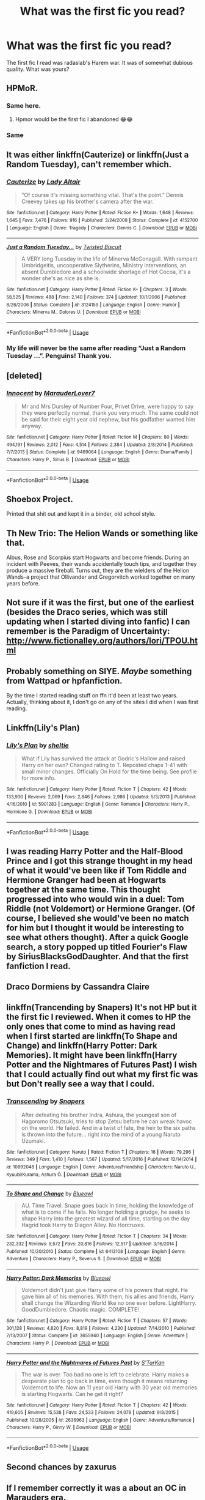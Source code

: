#+TITLE: What was the first fic you read?

* What was the first fic you read?
:PROPERTIES:
:Score: 11
:DateUnix: 1552500841.0
:DateShort: 2019-Mar-13
:FlairText: Discussion
:END:
The first fic I read was radaslab's Harem war. It was of somewhat dubious quality. What was yours?


** HPMoR.
:PROPERTIES:
:Author: 15_Redstones
:Score: 14
:DateUnix: 1552502650.0
:DateShort: 2019-Mar-13
:END:

*** Same here.
:PROPERTIES:
:Score: 6
:DateUnix: 1552502907.0
:DateShort: 2019-Mar-13
:END:

**** Hpmor would be the first fic I abandoned 😂😂
:PROPERTIES:
:Author: QuotablePatella
:Score: 15
:DateUnix: 1552512483.0
:DateShort: 2019-Mar-14
:END:


*** Same
:PROPERTIES:
:Author: randomredditor12345
:Score: 2
:DateUnix: 1552533096.0
:DateShort: 2019-Mar-14
:END:


** It was either linkffn(Cauterize) or linkffn(Just a Random Tuesday), can't remember which.
:PROPERTIES:
:Author: ParanoidDrone
:Score: 8
:DateUnix: 1552502880.0
:DateShort: 2019-Mar-13
:END:

*** [[https://www.fanfiction.net/s/4152700/1/][*/Cauterize/*]] by [[https://www.fanfiction.net/u/24216/Lady-Altair][/Lady Altair/]]

#+begin_quote
  "Of course it's missing something vital. That's the point." Dennis Creevey takes up his brother's camera after the war.
#+end_quote

^{/Site/:} ^{fanfiction.net} ^{*|*} ^{/Category/:} ^{Harry} ^{Potter} ^{*|*} ^{/Rated/:} ^{Fiction} ^{K+} ^{*|*} ^{/Words/:} ^{1,648} ^{*|*} ^{/Reviews/:} ^{1,645} ^{*|*} ^{/Favs/:} ^{7,476} ^{*|*} ^{/Follows/:} ^{916} ^{*|*} ^{/Published/:} ^{3/24/2008} ^{*|*} ^{/Status/:} ^{Complete} ^{*|*} ^{/id/:} ^{4152700} ^{*|*} ^{/Language/:} ^{English} ^{*|*} ^{/Genre/:} ^{Tragedy} ^{*|*} ^{/Characters/:} ^{Dennis} ^{C.} ^{*|*} ^{/Download/:} ^{[[http://www.ff2ebook.com/old/ffn-bot/index.php?id=4152700&source=ff&filetype=epub][EPUB]]} ^{or} ^{[[http://www.ff2ebook.com/old/ffn-bot/index.php?id=4152700&source=ff&filetype=mobi][MOBI]]}

--------------

[[https://www.fanfiction.net/s/3124159/1/][*/Just a Random Tuesday.../*]] by [[https://www.fanfiction.net/u/957547/Twisted-Biscuit][/Twisted Biscuit/]]

#+begin_quote
  A VERY long Tuesday in the life of Minerva McGonagall. With rampant Umbridgeitis, uncooperative Slytherins, Ministry interventions, an absent Dumbledore and a schoolwide shortage of Hot Cocoa, it's a wonder she's as nice as she is.
#+end_quote

^{/Site/:} ^{fanfiction.net} ^{*|*} ^{/Category/:} ^{Harry} ^{Potter} ^{*|*} ^{/Rated/:} ^{Fiction} ^{K+} ^{*|*} ^{/Chapters/:} ^{3} ^{*|*} ^{/Words/:} ^{58,525} ^{*|*} ^{/Reviews/:} ^{488} ^{*|*} ^{/Favs/:} ^{2,140} ^{*|*} ^{/Follows/:} ^{374} ^{*|*} ^{/Updated/:} ^{10/1/2006} ^{*|*} ^{/Published/:} ^{8/26/2006} ^{*|*} ^{/Status/:} ^{Complete} ^{*|*} ^{/id/:} ^{3124159} ^{*|*} ^{/Language/:} ^{English} ^{*|*} ^{/Genre/:} ^{Humor} ^{*|*} ^{/Characters/:} ^{Minerva} ^{M.,} ^{Dolores} ^{U.} ^{*|*} ^{/Download/:} ^{[[http://www.ff2ebook.com/old/ffn-bot/index.php?id=3124159&source=ff&filetype=epub][EPUB]]} ^{or} ^{[[http://www.ff2ebook.com/old/ffn-bot/index.php?id=3124159&source=ff&filetype=mobi][MOBI]]}

--------------

*FanfictionBot*^{2.0.0-beta} | [[https://github.com/tusing/reddit-ffn-bot/wiki/Usage][Usage]]
:PROPERTIES:
:Author: FanfictionBot
:Score: 2
:DateUnix: 1552502912.0
:DateShort: 2019-Mar-13
:END:


*** My life will never be the same after reading “Just a Random Tuesday ...”. Penguins! Thank you.
:PROPERTIES:
:Author: ceplma
:Score: 2
:DateUnix: 1552524462.0
:DateShort: 2019-Mar-14
:END:


** [deleted]
:PROPERTIES:
:Score: 5
:DateUnix: 1552502827.0
:DateShort: 2019-Mar-13
:END:

*** [[https://www.fanfiction.net/s/9469064/1/][*/Innocent/*]] by [[https://www.fanfiction.net/u/4684913/MarauderLover7][/MarauderLover7/]]

#+begin_quote
  Mr and Mrs Dursley of Number Four, Privet Drive, were happy to say they were perfectly normal, thank you very much. The same could not be said for their eight year old nephew, but his godfather wanted him anyway.
#+end_quote

^{/Site/:} ^{fanfiction.net} ^{*|*} ^{/Category/:} ^{Harry} ^{Potter} ^{*|*} ^{/Rated/:} ^{Fiction} ^{M} ^{*|*} ^{/Chapters/:} ^{80} ^{*|*} ^{/Words/:} ^{494,191} ^{*|*} ^{/Reviews/:} ^{2,012} ^{*|*} ^{/Favs/:} ^{4,514} ^{*|*} ^{/Follows/:} ^{2,384} ^{*|*} ^{/Updated/:} ^{2/8/2014} ^{*|*} ^{/Published/:} ^{7/7/2013} ^{*|*} ^{/Status/:} ^{Complete} ^{*|*} ^{/id/:} ^{9469064} ^{*|*} ^{/Language/:} ^{English} ^{*|*} ^{/Genre/:} ^{Drama/Family} ^{*|*} ^{/Characters/:} ^{Harry} ^{P.,} ^{Sirius} ^{B.} ^{*|*} ^{/Download/:} ^{[[http://www.ff2ebook.com/old/ffn-bot/index.php?id=9469064&source=ff&filetype=epub][EPUB]]} ^{or} ^{[[http://www.ff2ebook.com/old/ffn-bot/index.php?id=9469064&source=ff&filetype=mobi][MOBI]]}

--------------

*FanfictionBot*^{2.0.0-beta} | [[https://github.com/tusing/reddit-ffn-bot/wiki/Usage][Usage]]
:PROPERTIES:
:Author: FanfictionBot
:Score: 2
:DateUnix: 1552502839.0
:DateShort: 2019-Mar-13
:END:


** Shoebox Project.

Printed that shit out and kept it in a binder, old school style.
:PROPERTIES:
:Author: darlingdaaaarling
:Score: 3
:DateUnix: 1552529666.0
:DateShort: 2019-Mar-14
:END:


** Th New Trio: The Helion Wands or something like that.

Albus, Rose and Scorpius start Hogwarts and become friends. During an incident with Peeves, their wands accidentally touch tips, and together they produce a massive fireball. Turns out, they are the wielders of the Helion Wands--a project that Ollivander and Gregorvitch worked together on many years before.
:PROPERTIES:
:Author: CryptidGrimnoir
:Score: 3
:DateUnix: 1552525588.0
:DateShort: 2019-Mar-14
:END:


** Not sure if it was the first, but one of the earliest (besides the Draco series, which was still updating when I started diving into fanfic) I can remember is the Paradigm of Uncertainty: [[http://www.fictionalley.org/authors/lori/TPOU.html]]
:PROPERTIES:
:Author: rentingumbrellas
:Score: 3
:DateUnix: 1552530006.0
:DateShort: 2019-Mar-14
:END:


** Probably something on SIYE. /Maybe/ something from Wattpad or hpfanfiction.

By the time I started reading stuff on ffn it'd been at least two years. Actually, thinking about it, I don't go on any of the sites I did when I was first reading.
:PROPERTIES:
:Author: altrarose
:Score: 3
:DateUnix: 1552532945.0
:DateShort: 2019-Mar-14
:END:


** Linkffn(Lily's Plan)
:PROPERTIES:
:Author: Bleepbloopbotz
:Score: 2
:DateUnix: 1552501080.0
:DateShort: 2019-Mar-13
:END:

*** [[https://www.fanfiction.net/s/5901283/1/][*/Lily's Plan/*]] by [[https://www.fanfiction.net/u/712965/sheltie][/sheltie/]]

#+begin_quote
  What if Lily has survived the attack at Godric's Hallow and raised Harry on her own? Changed rating to T. Reposted chaps 1-41 with small minor changes. Officially On Hold for the time being. See profile for more info.
#+end_quote

^{/Site/:} ^{fanfiction.net} ^{*|*} ^{/Category/:} ^{Harry} ^{Potter} ^{*|*} ^{/Rated/:} ^{Fiction} ^{T} ^{*|*} ^{/Chapters/:} ^{42} ^{*|*} ^{/Words/:} ^{133,930} ^{*|*} ^{/Reviews/:} ^{2,069} ^{*|*} ^{/Favs/:} ^{2,846} ^{*|*} ^{/Follows/:} ^{2,986} ^{*|*} ^{/Updated/:} ^{5/3/2013} ^{*|*} ^{/Published/:} ^{4/16/2010} ^{*|*} ^{/id/:} ^{5901283} ^{*|*} ^{/Language/:} ^{English} ^{*|*} ^{/Genre/:} ^{Romance} ^{*|*} ^{/Characters/:} ^{Harry} ^{P.,} ^{Hermione} ^{G.} ^{*|*} ^{/Download/:} ^{[[http://www.ff2ebook.com/old/ffn-bot/index.php?id=5901283&source=ff&filetype=epub][EPUB]]} ^{or} ^{[[http://www.ff2ebook.com/old/ffn-bot/index.php?id=5901283&source=ff&filetype=mobi][MOBI]]}

--------------

*FanfictionBot*^{2.0.0-beta} | [[https://github.com/tusing/reddit-ffn-bot/wiki/Usage][Usage]]
:PROPERTIES:
:Author: FanfictionBot
:Score: 2
:DateUnix: 1552501106.0
:DateShort: 2019-Mar-13
:END:


** I was reading Harry Potter and the Half-Blood Prince and I got this strange thought in my head of what it would've been like if Tom Riddle and Hermione Granger had been at Hogwarts together at the same time. This thought progressed into who would win in a duel: Tom Riddle (not Voldemort) or Hermione Granger. (Of course, I believed she would've been no match for him but I thought it would be interesting to see what others thought). After a quick Google search, a story popped up titled Fourier's Flaw by SiriusBlacksGodDaughter. And that the first fanfiction I read.
:PROPERTIES:
:Author: emong757
:Score: 2
:DateUnix: 1552504148.0
:DateShort: 2019-Mar-13
:END:


** Draco Dormiens by Cassandra Claire
:PROPERTIES:
:Author: sincelastjuly
:Score: 2
:DateUnix: 1552507302.0
:DateShort: 2019-Mar-13
:END:


** linkffn(Trancending by Snapers) It's not HP but it the first fic I reviewed. When it comes to HP the only ones that come to mind as having read when I first started are linkffn(To Shape and Change) and linkffn(Harry Potter: Dark Memories). It might have been linkffn(Harry Potter and the Nightmares of Futures Past) I wish that I could actually find out what my first fic was but Don't really see a way that I could.
:PROPERTIES:
:Author: Daemon-Blackbrier
:Score: 2
:DateUnix: 1552509401.0
:DateShort: 2019-Mar-14
:END:

*** [[https://www.fanfiction.net/s/10892048/1/][*/Transcending/*]] by [[https://www.fanfiction.net/u/6219161/Snapers][/Snapers/]]

#+begin_quote
  After defeating his brother Indra, Ashura, the youngest son of Hagoromo Otsutsuki, tries to stop Zetsu before he can wreak havoc on the world. He failed. And in a twist of fate, the heir to the six paths is thrown into the future... right into the mind of a young Naruto Uzumaki.
#+end_quote

^{/Site/:} ^{fanfiction.net} ^{*|*} ^{/Category/:} ^{Naruto} ^{*|*} ^{/Rated/:} ^{Fiction} ^{T} ^{*|*} ^{/Chapters/:} ^{16} ^{*|*} ^{/Words/:} ^{79,296} ^{*|*} ^{/Reviews/:} ^{349} ^{*|*} ^{/Favs/:} ^{1,410} ^{*|*} ^{/Follows/:} ^{1,567} ^{*|*} ^{/Updated/:} ^{5/17/2016} ^{*|*} ^{/Published/:} ^{12/14/2014} ^{*|*} ^{/id/:} ^{10892048} ^{*|*} ^{/Language/:} ^{English} ^{*|*} ^{/Genre/:} ^{Adventure/Friendship} ^{*|*} ^{/Characters/:} ^{Naruto} ^{U.,} ^{Kyuubi/Kurama,} ^{Ashura} ^{Ō.} ^{*|*} ^{/Download/:} ^{[[http://www.ff2ebook.com/old/ffn-bot/index.php?id=10892048&source=ff&filetype=epub][EPUB]]} ^{or} ^{[[http://www.ff2ebook.com/old/ffn-bot/index.php?id=10892048&source=ff&filetype=mobi][MOBI]]}

--------------

[[https://www.fanfiction.net/s/6413108/1/][*/To Shape and Change/*]] by [[https://www.fanfiction.net/u/1201799/Blueowl][/Blueowl/]]

#+begin_quote
  AU. Time Travel. Snape goes back in time, holding the knowledge of what is to come if he fails. No longer holding a grudge, he seeks to shape Harry into the greatest wizard of all time, starting on the day Hagrid took Harry to Diagon Alley. No Horcruxes.
#+end_quote

^{/Site/:} ^{fanfiction.net} ^{*|*} ^{/Category/:} ^{Harry} ^{Potter} ^{*|*} ^{/Rated/:} ^{Fiction} ^{T} ^{*|*} ^{/Chapters/:} ^{34} ^{*|*} ^{/Words/:} ^{232,332} ^{*|*} ^{/Reviews/:} ^{9,572} ^{*|*} ^{/Favs/:} ^{20,816} ^{*|*} ^{/Follows/:} ^{12,517} ^{*|*} ^{/Updated/:} ^{3/16/2014} ^{*|*} ^{/Published/:} ^{10/20/2010} ^{*|*} ^{/Status/:} ^{Complete} ^{*|*} ^{/id/:} ^{6413108} ^{*|*} ^{/Language/:} ^{English} ^{*|*} ^{/Genre/:} ^{Adventure} ^{*|*} ^{/Characters/:} ^{Harry} ^{P.,} ^{Severus} ^{S.} ^{*|*} ^{/Download/:} ^{[[http://www.ff2ebook.com/old/ffn-bot/index.php?id=6413108&source=ff&filetype=epub][EPUB]]} ^{or} ^{[[http://www.ff2ebook.com/old/ffn-bot/index.php?id=6413108&source=ff&filetype=mobi][MOBI]]}

--------------

[[https://www.fanfiction.net/s/3655940/1/][*/Harry Potter: Dark Memories/*]] by [[https://www.fanfiction.net/u/1201799/Blueowl][/Blueowl/]]

#+begin_quote
  Voldemort didn't just give Harry some of his powers that night. He gave him all of his memories. With them, his allies and friends, Harry shall change the Wizarding World like no one ever before. LightHarry. GoodDumbledore. Chaotic magic. COMPLETE!
#+end_quote

^{/Site/:} ^{fanfiction.net} ^{*|*} ^{/Category/:} ^{Harry} ^{Potter} ^{*|*} ^{/Rated/:} ^{Fiction} ^{T} ^{*|*} ^{/Chapters/:} ^{57} ^{*|*} ^{/Words/:} ^{301,128} ^{*|*} ^{/Reviews/:} ^{4,820} ^{*|*} ^{/Favs/:} ^{8,819} ^{*|*} ^{/Follows/:} ^{4,230} ^{*|*} ^{/Updated/:} ^{7/14/2010} ^{*|*} ^{/Published/:} ^{7/13/2007} ^{*|*} ^{/Status/:} ^{Complete} ^{*|*} ^{/id/:} ^{3655940} ^{*|*} ^{/Language/:} ^{English} ^{*|*} ^{/Genre/:} ^{Adventure} ^{*|*} ^{/Characters/:} ^{Harry} ^{P.} ^{*|*} ^{/Download/:} ^{[[http://www.ff2ebook.com/old/ffn-bot/index.php?id=3655940&source=ff&filetype=epub][EPUB]]} ^{or} ^{[[http://www.ff2ebook.com/old/ffn-bot/index.php?id=3655940&source=ff&filetype=mobi][MOBI]]}

--------------

[[https://www.fanfiction.net/s/2636963/1/][*/Harry Potter and the Nightmares of Futures Past/*]] by [[https://www.fanfiction.net/u/884184/S-TarKan][/S'TarKan/]]

#+begin_quote
  The war is over. Too bad no one is left to celebrate. Harry makes a desperate plan to go back in time, even though it means returning Voldemort to life. Now an 11 year old Harry with 30 year old memories is starting Hogwarts. Can he get it right?
#+end_quote

^{/Site/:} ^{fanfiction.net} ^{*|*} ^{/Category/:} ^{Harry} ^{Potter} ^{*|*} ^{/Rated/:} ^{Fiction} ^{T} ^{*|*} ^{/Chapters/:} ^{42} ^{*|*} ^{/Words/:} ^{419,605} ^{*|*} ^{/Reviews/:} ^{15,538} ^{*|*} ^{/Favs/:} ^{24,533} ^{*|*} ^{/Follows/:} ^{24,078} ^{*|*} ^{/Updated/:} ^{9/8/2015} ^{*|*} ^{/Published/:} ^{10/28/2005} ^{*|*} ^{/id/:} ^{2636963} ^{*|*} ^{/Language/:} ^{English} ^{*|*} ^{/Genre/:} ^{Adventure/Romance} ^{*|*} ^{/Characters/:} ^{Harry} ^{P.,} ^{Ginny} ^{W.} ^{*|*} ^{/Download/:} ^{[[http://www.ff2ebook.com/old/ffn-bot/index.php?id=2636963&source=ff&filetype=epub][EPUB]]} ^{or} ^{[[http://www.ff2ebook.com/old/ffn-bot/index.php?id=2636963&source=ff&filetype=mobi][MOBI]]}

--------------

*FanfictionBot*^{2.0.0-beta} | [[https://github.com/tusing/reddit-ffn-bot/wiki/Usage][Usage]]
:PROPERTIES:
:Author: FanfictionBot
:Score: 2
:DateUnix: 1552509446.0
:DateShort: 2019-Mar-14
:END:


** Second chances by zaxurus
:PROPERTIES:
:Author: dark_case123
:Score: 2
:DateUnix: 1552512092.0
:DateShort: 2019-Mar-14
:END:


** If I remember correctly it was a about an OC in Marauders era.
:PROPERTIES:
:Author: ctml04
:Score: 2
:DateUnix: 1552512571.0
:DateShort: 2019-Mar-14
:END:


** Link(Harry potter and the nightmares of futures past)
:PROPERTIES:
:Author: seikunaras
:Score: 2
:DateUnix: 1552513507.0
:DateShort: 2019-Mar-14
:END:


** I don't remember it but it was a FemDraco / Harry on FFN
:PROPERTIES:
:Author: raapster
:Score: 2
:DateUnix: 1552514382.0
:DateShort: 2019-Mar-14
:END:

*** Was this the one where Harry wants to be a Healer, and Malfoy's name is Draconica?
:PROPERTIES:
:Author: nauze18
:Score: 2
:DateUnix: 1552559808.0
:DateShort: 2019-Mar-14
:END:

**** Yeah, actually. I found it, [[https://www.fanfiction.net/s/6863983/1/Harry-Potter-the-Serpent-Lord]]
:PROPERTIES:
:Author: raapster
:Score: 2
:DateUnix: 1552567373.0
:DateShort: 2019-Mar-14
:END:


** HP & the Summer After the War (on AO3). It doesn't hold up 100% but it's still pretty good.
:PROPERTIES:
:Author: Paprika_Six
:Score: 2
:DateUnix: 1552515154.0
:DateShort: 2019-Mar-14
:END:


** DAYD. Surprisingly, I kept reading.
:PROPERTIES:
:Author: blueocean43
:Score: 2
:DateUnix: 1552526474.0
:DateShort: 2019-Mar-14
:END:


** Seventh horcrux. Read the story then spent the rest of my life reading nothing but fanfiction.
:PROPERTIES:
:Author: tekkenjin
:Score: 2
:DateUnix: 1552528204.0
:DateShort: 2019-Mar-14
:END:


** Linkffn(After the End by Sugar Quill).

I stumbled on this from I think a link in a random discussion I saw on somebody's Facebook and wanted to read it cuz I wanted to read a story about post-war and it led to me searching around a bit more. While I was still reading that it was Northumbrian's work that hooked me into FanFiction. linkffn(The Mind of Arthur Weasley by Northumbrian) and linkffn(Tales of the Battle by Northumbrian) were my earliest favorites. Absolutely loved them and still do.
:PROPERTIES:
:Author: lucyroesslers
:Score: 2
:DateUnix: 1552530127.0
:DateShort: 2019-Mar-14
:END:

*** [[https://www.fanfiction.net/s/282139/1/][*/After the End/*]] by [[https://www.fanfiction.net/u/62739/Sugar-Quill][/Sugar Quill/]]

#+begin_quote
  A post-Hogwarts story by Zsenya and Arabella
#+end_quote

^{/Site/:} ^{fanfiction.net} ^{*|*} ^{/Category/:} ^{Harry} ^{Potter} ^{*|*} ^{/Rated/:} ^{Fiction} ^{M} ^{*|*} ^{/Chapters/:} ^{46} ^{*|*} ^{/Words/:} ^{632,204} ^{*|*} ^{/Reviews/:} ^{1,530} ^{*|*} ^{/Favs/:} ^{1,844} ^{*|*} ^{/Follows/:} ^{402} ^{*|*} ^{/Updated/:} ^{6/20/2003} ^{*|*} ^{/Published/:} ^{5/12/2001} ^{*|*} ^{/id/:} ^{282139} ^{*|*} ^{/Language/:} ^{English} ^{*|*} ^{/Genre/:} ^{Romance} ^{*|*} ^{/Download/:} ^{[[http://www.ff2ebook.com/old/ffn-bot/index.php?id=282139&source=ff&filetype=epub][EPUB]]} ^{or} ^{[[http://www.ff2ebook.com/old/ffn-bot/index.php?id=282139&source=ff&filetype=mobi][MOBI]]}

--------------

[[https://www.fanfiction.net/s/5670953/1/][*/The Mind of Arthur Weasley/*]] by [[https://www.fanfiction.net/u/2132422/Northumbrian][/Northumbrian/]]

#+begin_quote
  In the kitchen at the Burrow, Harry, Ginny, Ron, Hermione, Molly and Arthur sit down at the table. The youngsters look nervous. Arthur suspects that they are up to something. What is going on inside...
#+end_quote

^{/Site/:} ^{fanfiction.net} ^{*|*} ^{/Category/:} ^{Harry} ^{Potter} ^{*|*} ^{/Rated/:} ^{Fiction} ^{K+} ^{*|*} ^{/Words/:} ^{4,035} ^{*|*} ^{/Reviews/:} ^{156} ^{*|*} ^{/Favs/:} ^{536} ^{*|*} ^{/Follows/:} ^{69} ^{*|*} ^{/Published/:} ^{1/16/2010} ^{*|*} ^{/Status/:} ^{Complete} ^{*|*} ^{/id/:} ^{5670953} ^{*|*} ^{/Language/:} ^{English} ^{*|*} ^{/Genre/:} ^{Humor/Romance} ^{*|*} ^{/Characters/:} ^{<Harry} ^{P.,} ^{Ginny} ^{W.>} ^{<Ron} ^{W.,} ^{Hermione} ^{G.>} ^{*|*} ^{/Download/:} ^{[[http://www.ff2ebook.com/old/ffn-bot/index.php?id=5670953&source=ff&filetype=epub][EPUB]]} ^{or} ^{[[http://www.ff2ebook.com/old/ffn-bot/index.php?id=5670953&source=ff&filetype=mobi][MOBI]]}

--------------

[[https://www.fanfiction.net/s/6071127/1/][*/Tales of the Battle/*]] by [[https://www.fanfiction.net/u/2132422/Northumbrian][/Northumbrian/]]

#+begin_quote
  Over fifty people died at the Battle of Hogwarts, there are dozens of stories of loss, betrayal, heroism and sacrifice. These are some of those stories.
#+end_quote

^{/Site/:} ^{fanfiction.net} ^{*|*} ^{/Category/:} ^{Harry} ^{Potter} ^{*|*} ^{/Rated/:} ^{Fiction} ^{T} ^{*|*} ^{/Chapters/:} ^{25} ^{*|*} ^{/Words/:} ^{54,799} ^{*|*} ^{/Reviews/:} ^{303} ^{*|*} ^{/Favs/:} ^{223} ^{*|*} ^{/Follows/:} ^{91} ^{*|*} ^{/Updated/:} ^{3/31/2011} ^{*|*} ^{/Published/:} ^{6/21/2010} ^{*|*} ^{/Status/:} ^{Complete} ^{*|*} ^{/id/:} ^{6071127} ^{*|*} ^{/Language/:} ^{English} ^{*|*} ^{/Genre/:} ^{Drama/Angst} ^{*|*} ^{/Characters/:} ^{Draco} ^{M.,} ^{Luna} ^{L.,} ^{Neville} ^{L.,} ^{Lavender} ^{B.} ^{*|*} ^{/Download/:} ^{[[http://www.ff2ebook.com/old/ffn-bot/index.php?id=6071127&source=ff&filetype=epub][EPUB]]} ^{or} ^{[[http://www.ff2ebook.com/old/ffn-bot/index.php?id=6071127&source=ff&filetype=mobi][MOBI]]}

--------------

*FanfictionBot*^{2.0.0-beta} | [[https://github.com/tusing/reddit-ffn-bot/wiki/Usage][Usage]]
:PROPERTIES:
:Author: FanfictionBot
:Score: 2
:DateUnix: 1552530162.0
:DateShort: 2019-Mar-14
:END:


** It was called "Order of the Phoenix" and I found it on either Morpheus or Kazaa when I was looking to download the 5th book as I lived in a small town with no book stores within about 50 miles.

It was a story where back in the day the Pitters had saved some Phoenix's so we're each granted a wish. Since they had healing powers, Phoenix's could bring back someone that had died. He wanted to bring back his mom and had to do this whole ritual thing on the Summer Solstice I believe.

I thought it was the actual fifth book and got into quite a few arguments online with people over the plot and who had died in the end. That was nearly 16 years ago and I haven't stopped reading fanfiction since.
:PROPERTIES:
:Author: alwaysaloneguy
:Score: 2
:DateUnix: 1552539625.0
:DateShort: 2019-Mar-14
:END:

*** That, that is a pretty great way to get into fanfiction.
:PROPERTIES:
:Score: 1
:DateUnix: 1552542198.0
:DateShort: 2019-Mar-14
:END:


*** lol that happened to someone else a while back and blew up on twitter: [[https://twitter.com/i/moments/885009691297894400?lang=en]]
:PROPERTIES:
:Author: blast_ended_sqrt
:Score: 1
:DateUnix: 1552954483.0
:DateShort: 2019-Mar-19
:END:

**** Ha that was awesome, thank you for sharing!

I was so confused and since I lived in the middle of nowhere at the time I couldn't get my hands on the actual book for a free more weeks. Luckily my friend Kari had the book and we had a similar conversation on MSN messenger as those two had. She did give me endless crap for it though lol.
:PROPERTIES:
:Author: alwaysaloneguy
:Score: 1
:DateUnix: 1552975735.0
:DateShort: 2019-Mar-19
:END:


** The first one I remember reading is linkffn(Unlike a Sister).
:PROPERTIES:
:Author: keroblade
:Score: 2
:DateUnix: 1552540923.0
:DateShort: 2019-Mar-14
:END:

*** [[https://www.fanfiction.net/s/6574535/1/][*/Unlike a Sister/*]] by [[https://www.fanfiction.net/u/425801/MADharmony][/MADharmony/]]

#+begin_quote
  Nineteen years ago, Harry told Ron he saw Hermione as his sister. Now Hermione is in danger and Harry's feelings for her begin to change dramatically, jeopardizing everything he once knew. An Epilogue compliant fic. Rated M for sex and language.
#+end_quote

^{/Site/:} ^{fanfiction.net} ^{*|*} ^{/Category/:} ^{Harry} ^{Potter} ^{*|*} ^{/Rated/:} ^{Fiction} ^{M} ^{*|*} ^{/Chapters/:} ^{21} ^{*|*} ^{/Words/:} ^{225,478} ^{*|*} ^{/Reviews/:} ^{1,585} ^{*|*} ^{/Favs/:} ^{1,519} ^{*|*} ^{/Follows/:} ^{1,877} ^{*|*} ^{/Updated/:} ^{3/14/2015} ^{*|*} ^{/Published/:} ^{12/21/2010} ^{*|*} ^{/id/:} ^{6574535} ^{*|*} ^{/Language/:} ^{English} ^{*|*} ^{/Genre/:} ^{Romance/Drama} ^{*|*} ^{/Characters/:} ^{Harry} ^{P.,} ^{Hermione} ^{G.} ^{*|*} ^{/Download/:} ^{[[http://www.ff2ebook.com/old/ffn-bot/index.php?id=6574535&source=ff&filetype=epub][EPUB]]} ^{or} ^{[[http://www.ff2ebook.com/old/ffn-bot/index.php?id=6574535&source=ff&filetype=mobi][MOBI]]}

--------------

*FanfictionBot*^{2.0.0-beta} | [[https://github.com/tusing/reddit-ffn-bot/wiki/Usage][Usage]]
:PROPERTIES:
:Author: FanfictionBot
:Score: 2
:DateUnix: 1552540940.0
:DateShort: 2019-Mar-14
:END:


*** Also, linkffn(Fulfilling Obligations)!
:PROPERTIES:
:Author: keroblade
:Score: 2
:DateUnix: 1552541132.0
:DateShort: 2019-Mar-14
:END:

**** [[https://www.fanfiction.net/s/4418163/1/][*/Fulfilling Obligations/*]] by [[https://www.fanfiction.net/u/1349340/forbiddenharmony7][/forbiddenharmony7/]]

#+begin_quote
  Did you ever wonder what happened in the 19 years between the last chapter and the epilogue of Deathly Hallows? Or what happens afterward? Totally, completely, and eventually H/Hr, but we have a long road to get there! Rated T for language & sexuality.
#+end_quote

^{/Site/:} ^{fanfiction.net} ^{*|*} ^{/Category/:} ^{Harry} ^{Potter} ^{*|*} ^{/Rated/:} ^{Fiction} ^{T} ^{*|*} ^{/Chapters/:} ^{49} ^{*|*} ^{/Words/:} ^{228,005} ^{*|*} ^{/Reviews/:} ^{1,027} ^{*|*} ^{/Favs/:} ^{856} ^{*|*} ^{/Follows/:} ^{1,071} ^{*|*} ^{/Updated/:} ^{12/11/2017} ^{*|*} ^{/Published/:} ^{7/23/2008} ^{*|*} ^{/id/:} ^{4418163} ^{*|*} ^{/Language/:} ^{English} ^{*|*} ^{/Genre/:} ^{Angst/Romance} ^{*|*} ^{/Characters/:} ^{<Harry} ^{P.,} ^{Hermione} ^{G.>} ^{*|*} ^{/Download/:} ^{[[http://www.ff2ebook.com/old/ffn-bot/index.php?id=4418163&source=ff&filetype=epub][EPUB]]} ^{or} ^{[[http://www.ff2ebook.com/old/ffn-bot/index.php?id=4418163&source=ff&filetype=mobi][MOBI]]}

--------------

*FanfictionBot*^{2.0.0-beta} | [[https://github.com/tusing/reddit-ffn-bot/wiki/Usage][Usage]]
:PROPERTIES:
:Author: FanfictionBot
:Score: 2
:DateUnix: 1552541151.0
:DateShort: 2019-Mar-14
:END:


** I don't remember the name, all I remember is that it was a time travel Harry that ended up with Hermione, converted Draco, had a mini-Order that the name may have been something about a Shield. Like Courage Bulwark or something like that.
:PROPERTIES:
:Author: nauze18
:Score: 2
:DateUnix: 1552559732.0
:DateShort: 2019-Mar-14
:END:


** Girl that was 14 years ago, I don't remember!

If I accurately remember my 9-year-old self, though, it was super tame Ron/OC stuff. I had a HUGE crush on Rupert Grint! Basically every plot would've been the same. Self-insert OFC, 14 year olds blushing, blah blah blah

Early stuff was just things hosted on people's Geocities pages. (After a while I got into Quizilla. When that got bought by Nick, I switched over to FFN, HPFF, Silver Snitch...)
:PROPERTIES:
:Score: 2
:DateUnix: 1552598785.0
:DateShort: 2019-Mar-15
:END:

*** There was a teacher in my school who taught Rupert Grint when he was filming in the philosophers stone. As a form teacher, he told him that he wouldn't make anything of himself if he didn't keep his grades up xD.
:PROPERTIES:
:Score: 2
:DateUnix: 1552622127.0
:DateShort: 2019-Mar-15
:END:


** Linkffn(2518638) was my first one. Really good fic that hasn't really gotten the attention it deserves.
:PROPERTIES:
:Author: kayjayme813
:Score: 2
:DateUnix: 1552606703.0
:DateShort: 2019-Mar-15
:END:

*** [[https://www.fanfiction.net/s/2518638/1/][*/Animality/*]] by [[https://www.fanfiction.net/u/11254/Corrupted-Desires][/Corrupted Desires/]]

#+begin_quote
  Trio's 5th Year AU: Harry, Ron, Hermione, Fred, George, Ginny and Draco are turned into hybrid wild animals thanks to a multiple potions accident. Can Snape cure them before he goes insane? COMPLETE (You need to log in for your reviews if you want me to actually answer your questions!)
#+end_quote

^{/Site/:} ^{fanfiction.net} ^{*|*} ^{/Category/:} ^{Harry} ^{Potter} ^{*|*} ^{/Rated/:} ^{Fiction} ^{T} ^{*|*} ^{/Chapters/:} ^{15} ^{*|*} ^{/Words/:} ^{40,547} ^{*|*} ^{/Reviews/:} ^{186} ^{*|*} ^{/Favs/:} ^{486} ^{*|*} ^{/Follows/:} ^{140} ^{*|*} ^{/Updated/:} ^{11/17/2005} ^{*|*} ^{/Published/:} ^{8/4/2005} ^{*|*} ^{/Status/:} ^{Complete} ^{*|*} ^{/id/:} ^{2518638} ^{*|*} ^{/Language/:} ^{English} ^{*|*} ^{/Genre/:} ^{Adventure/Humor} ^{*|*} ^{/Download/:} ^{[[http://www.ff2ebook.com/old/ffn-bot/index.php?id=2518638&source=ff&filetype=epub][EPUB]]} ^{or} ^{[[http://www.ff2ebook.com/old/ffn-bot/index.php?id=2518638&source=ff&filetype=mobi][MOBI]]}

--------------

*FanfictionBot*^{2.0.0-beta} | [[https://github.com/tusing/reddit-ffn-bot/wiki/Usage][Usage]]
:PROPERTIES:
:Author: FanfictionBot
:Score: 2
:DateUnix: 1552606723.0
:DateShort: 2019-Mar-15
:END:


** If you mean my very first fanfiction in general it was [[https://www.fanfiction.net/s/12069027/1/][This Gravity Falls fic]]

If you mean my first harry potter fic, i can't find it, but it was about harry being born and sirius was with Lily when she went into labor. he was panicking and had to drive her to the hospital.

​
:PROPERTIES:
:Author: LilyPotter123
:Score: 2
:DateUnix: 1552701362.0
:DateShort: 2019-Mar-16
:END:
